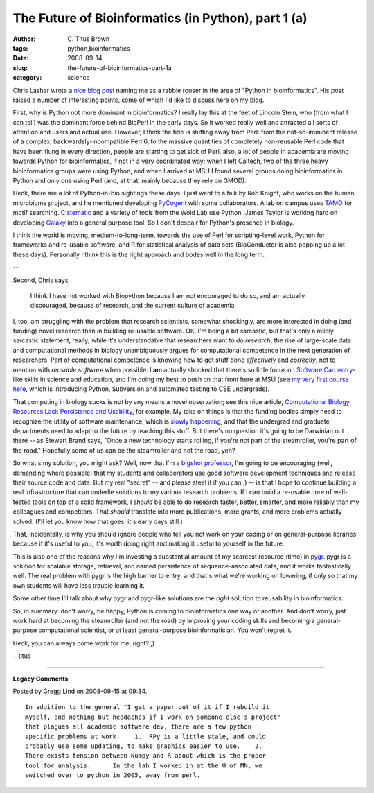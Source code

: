The Future of Bioinformatics (in Python), part 1 (a)
####################################################

:author: C\. Titus Brown
:tags: python,bioinformatics
:date: 2008-09-14
:slug: the-future-of-bioinformatics-part-1a
:category: science


Chris Lasher wrote a `nice blog post
<http://igotgenes.blogspot.com/2008/08/not-biopythonista-i-thought-id-be.html>`__
naming me as a rabble rouser in the area of "Python in
bioinformatics".  His post raised a number of interesting points, some
of which I'd like to discuss here on my blog.

First, why is Python not more dominant in bioinformatics?  I really
lay this at the feet of Lincoln Stein, who (from what I can tell) was
the dominant force behind BioPerl in the early days.  So it worked
really well and attracted all sorts of attention and users and actual
use. However, I think the tide is shifting away from Perl: from the
not-so-imminent release of a complex, backwardsly-incompatible Perl 6,
to the massive quantities of completely non-reusable Perl code that
have been flung in every direction, people are starting to get sick of
Perl.  also, a lot of people in academia are moving towards Python for
bioinformatics, if not in a very coordinated way: when I left Caltech,
two of the three heavy bioinformatics groups were using Python, and
when I arrived at MSU I found several groups doing bioinformatics in
Python and only one using Perl (and, at that, mainly because they rely
on GMOD).

Heck, there are a lot of Python-in-bio sightings these days.  I just
went to a talk by Rob Knight, who works on the human microbiome
project, and he mentioned developing `PyCogent
<http://sourceforge.net/projects/pycogent>`__ with some collaborators.
A lab on campus uses `TAMO
<http://bioinformatics.oxfordjournals.org/cgi/content/full/21/14/3164>`__
for motif searching.  `Cistematic <http://cistematic.caltech.edu/>`__
and a variety of tools from the Wold Lab use Python.  James Taylor is
working hard on developing `Galaxy
<http://genome.cshlp.org/cgi/doi/10.1101/gr.4086505>`__ into a general
purpose tool.  So I don't despair for Python's presence in biology.

I think the world is moving, medium-to-long-term, towards the use of
Perl for scripting-level work, Python for frameworks and re-usable
software, and R for statistical analysis of data sets (BioConductor is
also popping up a lot these days).  Personally I think this is the
right approach and bodes well in the long term.

--

Second, Chris says, 

  I think I have not worked with Biopython because I am not encouraged
  to do so, and am actually discouraged, because of research, and the
  current culture of academia.

I, too, am struggling with the problem that research scientists,
somewhat shockingly, are more interested in doing (and funding) novel
research than in building re-usable software.  OK, I'm being a bit
sarcastic, but that's only a mildly sarcastic statement, really; while
it's understandable that researchers want to *do research*, the rise
of large-scale data and computational methods in biology unambiguously
argues for computational competence in the next generation of
researchers.  Part of computational competence is knowing how to get
stuff done *effectively* and *correctly*, not to mention with
*reusable software* when possible.  I **am** actually shocked that
there's so little focus on `Software Carpentry
<http://www.swc.scipy.org/>`__-like skills in science and education,
and I'm doing my best to push on that front here at MSU (see `my very
first course here <http://ged.msu.edu/courses/2008-fall-cse-491/>`__,
which is introducing Python, Subversion and automated testing to CSE
undergrads).

That computing in biology sucks is not by any means a novel
observation; see this nice article, `Computational Biology Resources
Lack Persistence and Usability
<http://www.ploscompbiol.org/article/info:doi%2F10.1371%2Fjournal.pcbi.1000136>`__,
for example.  My take on things is that the funding bodies simply need
to recognize the utility of software maintenance, which is `slowly
happening
<http://grants.nih.gov/grants/guide/pa-files/par-05-057.html>`__, and
that the undergrad and graduate departments need to adapt to the
future by teaching this stuff.  But there's no question it's going to
be Darwinian out there -- as Stewart Brand says, "Once a new
technology starts rolling, if you're not part of the steamroller,
you're part of the road."  Hopefully some of us can be the steamroller
and not the road, yeh?

So what's my solution, you might ask?  Well, now that I'm a `bigshot
professor <http://ged.msu.edu/>`__, I'm going to be encouraging (well,
demanding where possible) that my students and collaborators use good
software development techniques and release their source code and
data.  But my real "secret" -- and please steal it if you can :) -- is
that I hope to continue building a real infrastructure that can
underlie solutions to my various research problems.  If I can build a
re-usable core of well-tested tools on top of a solid framework, I
*should* be able to do research faster, better, smarter, and more
reliably than my colleagues and competitors.  That *should* translate
into more publications, more grants, and more problems actually
solved.  (I'll let you know how that goes; it's early days still.)

That, incidentally, is why you should ignore people who tell you not
work on your coding or on general-purpose libraries: because if it's
useful to you, it's worth doing right and making it useful to yourself
in the future.

This is also one of the reasons why I'm investing a substantial amount
of my scarcest resource (time) in `pygr
<http://code.google.com/p/pygr>`__.  pygr is a solution for scalable
storage, retrieval, and named persistence of sequence-associated data,
and it works fantastically well.  The real problem with pygr is the
high barrier to entry, and that's what we're working on lowering, if
only so that my own students will have less trouble learning it.

Some other time I'll talk about why pygr and pygr-like solutions are
the *right* solution to reusability in bioinformatics.

So, in summary: don't worry, be happy, Python is coming to
bioinformatics one way or another.  And don't worry, just work hard at
becoming the steamroller (and not the road) by improving your coding
skills and becoming a general-purpose computational scientist, or at
least general-purpose bioinformatician.  You won't regret it.

Heck, you can always come work for me, right? ;)

--titus


----

**Legacy Comments**


Posted by Gregg Lind on 2008-09-15 at 09:34. 

::

   In addition to the general "I get a paper out of it if I rebuild it
   myself, and nothing but headaches if I work on someone else's project"
   that plagues all academic software dev, there are a few python
   specific problems at work.    1.  RPy is a little stale, and could
   probably use some updating, to make graphics easier to use.    2.
   There exists tension between Numpy and R about which is the proper
   tool for analysis.      In the lab I worked in at the U of MN, we
   switched over to python in 2005, away from perl.


